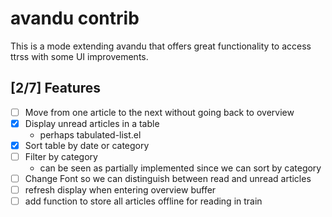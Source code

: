 * avandu contrib
  This is a mode extending avandu that offers great functionality to
  access ttrss with some UI improvements.

** [2/7] Features
   - [ ] Move from one article to the next without going back to overview
   - [X] Display unread articles in a table
     - perhaps tabulated-list.el
   - [X] Sort table by date or category
   - [ ] Filter by category
     - can be seen as partially implemented since we can sort by category
   - [ ] Change Font so we can distinguish between read and unread articles
   - [ ] refresh display when entering overview buffer
   - [ ] add function to store all articles offline for reading in train
